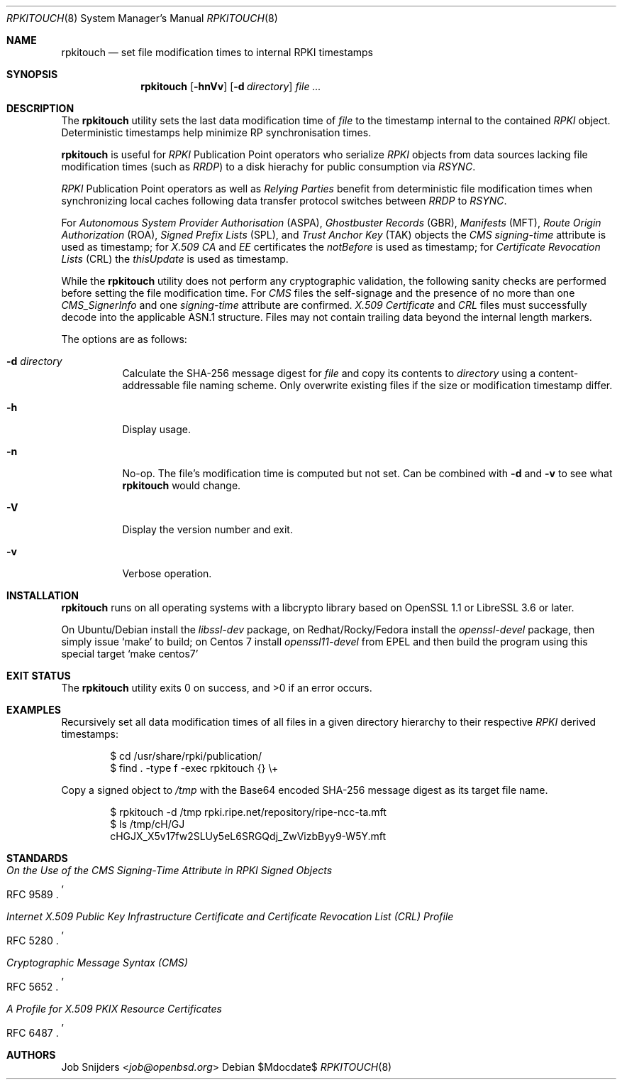 .\" $OpenBSD$
.\" Copyright (c) 2023,2025 Job Snijders <job@openbsd.org>
.\"
.\" Permission to use, copy, modify, and distribute this software for any
.\" purpose with or without fee is hereby granted, provided that the above
.\" copyright notice and this permission notice appear in all copies.
.\"
.\" THE SOFTWARE IS PROVIDED "AS IS" AND THE AUTHOR DISCLAIMS ALL WARRANTIES
.\" WITH REGARD TO THIS SOFTWARE INCLUDING ALL IMPLIED WARRANTIES OF
.\" MERCHANTABILITY AND FITNESS. IN NO EVENT SHALL THE AUTHOR BE LIABLE FOR
.\" ANY SPECIAL, DIRECT, INDIRECT, OR CONSEQUENTIAL DAMAGES OR ANY DAMAGES
.\" WHATSOEVER RESULTING FROM LOSS OF USE, DATA OR PROFITS, WHETHER IN AN
.\" ACTION OF CONTRACT, NEGLIGENCE OR OTHER TORTIOUS ACTION, ARISING OUT OF
.\" OR IN CONNECTION WITH THE USE OR PERFORMANCE OF THIS SOFTWARE.
.\"
.Dd $Mdocdate$
.Dt RPKITOUCH 8
.Os
.Sh NAME
.Nm rpkitouch
.Nd set file modification times to internal RPKI timestamps
.Sh SYNOPSIS
.Nm rpkitouch
.Op Fl hnVv
.Op Fl d Ar directory
.Ar
.Sh DESCRIPTION
The
.Nm
utility sets the last data modification time of
.Ar file
to the timestamp internal to the contained
.Em RPKI
object.
Deterministic timestamps help minimize RP synchronisation times.
.Pp
.Nm
is useful for
.Em RPKI
Publication Point operators who serialize
.Em RPKI
objects from data sources lacking file modification times (such as
.Em RRDP )
to a disk hierachy for public consumption via
.Em RSYNC .
.Pp
.Em RPKI
Publication Point operators as well as
.Em Relying Parties
benefit from deterministic file modification times when synchronizing local
caches following data transfer protocol switches between
.Em RRDP
to
.Em RSYNC .
.Pp
For
.Em Autonomous System Provider Authorisation Pq ASPA ,
.Em Ghostbuster Records Pq GBR ,
.Em Manifests Pq MFT ,
.Em Route Origin Authorization Pq ROA ,
.Em Signed Prefix Lists Pq SPL ,
and
.Em Trust Anchor Key Pq TAK
objects the
.Em CMS signing-time
attribute is used as timestamp; for
.Em X.509
.Em CA
and
.Em EE
certificates the
.Em notBefore
is used as timestamp; for
.Em Certificate Revocation Lists Pq CRL
the
.Em thisUpdate
is used as timestamp.
.Pp
While the
.Nm
utility does not perform any cryptographic validation, the following sanity
checks are performed before setting the file modification time.
For
.Em CMS
files the self-signage and the presence of no more than one
.Vt CMS_SignerInfo
and one
.Em signing-time
attribute are confirmed.
.Em X.509
.Vt Certificate
and
.Em CRL
files must successfully decode into the applicable ASN.1 structure.
Files may not contain trailing data beyond the internal length markers.
.Pp
The options are as follows:
.Bl -tag -width Ds
.It Fl d Ar directory
Calculate the SHA-256 message digest for
.Ar file
and copy its contents to
.Ar directory
using a content-addressable file naming scheme.
Only overwrite existing files if the size or modification timestamp differ.
.It Fl h
Display usage.
.It Fl n
No-op.
The file's modification time is computed but not set.
Can be combined with
.Fl d
and
.Fl v
to see what
.Nm
would change.
.It Fl V
Display the version number and exit.
.It Fl v
Verbose operation.
.El
.Sh INSTALLATION
.Nm
runs on all operating systems with a libcrypto library based on
OpenSSL 1.1 or LibreSSL 3.6 or later.
.Pp
On Ubuntu/Debian install the
.Em libssl-dev
package, on Redhat/Rocky/Fedora install the
.Em openssl-devel
package, then simply issue
.Ql make
to build;
on Centos 7 install
.Em openssl11-devel
from EPEL and then build the program using this special target
.Ql make centos7
.
.Sh EXIT STATUS
.Ex -std rpkitouch
.Sh EXAMPLES
Recursively set all data modification times of all files in a given directory
hierarchy to their respective
.Em RPKI
derived timestamps:
.Bd -literal -offset indent
$ cd /usr/share/rpki/publication/
$ find \&. -type f -exec rpkitouch {} \e+
.Ed
.Pp
Copy a signed object to
.Pa /tmp
with the Base64 encoded SHA-256 message digest as its target file name.
.Bd -literal -offset indent
$ rpkitouch -d /tmp rpki.ripe.net/repository/ripe-ncc-ta.mft
$ ls /tmp/cH/GJ
cHGJX_X5v17fw2SLUy5eL6SRGQdj_ZwVizbByy9-W5Y.mft
.Ed
.Sh STANDARDS
.Rs
.%T On the Use of the CMS Signing-Time Attribute in RPKI Signed Objects
.%R RFC 9589
.Re
.Pp
.Rs
.%T Internet X.509 Public Key Infrastructure Certificate and Certificate Revocation List (CRL) Profile
.%R RFC 5280
.Re
.Pp
.Rs
.%T Cryptographic Message Syntax (CMS)
.%R RFC 5652
.Re
.Pp
.Rs
.%T A Profile for X.509 PKIX Resource Certificates
.%R RFC 6487
.Re
.Sh AUTHORS
.An -nosplit
.An Job Snijders Aq Mt job@openbsd.org
